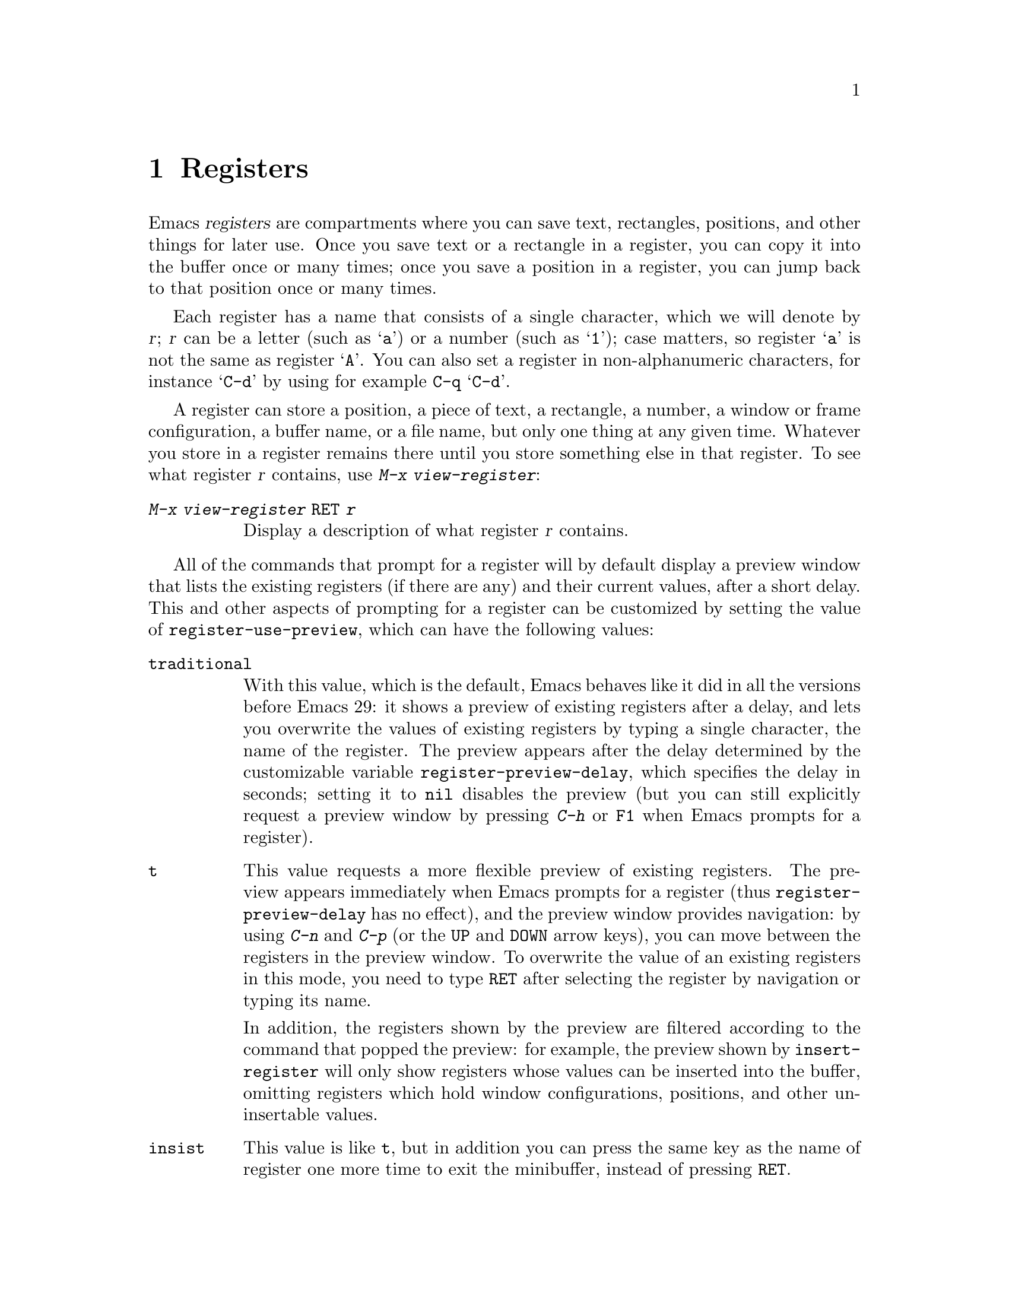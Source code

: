 @c ===========================================================================
@c
@c This file was generated with po4a. Translate the source file.
@c
@c ===========================================================================

@c This is part of the Emacs manual.
@c Copyright (C) 1985--1987, 1993--1995, 1997, 2001--2024 Free Software
@c Foundation, Inc.
@c See file emacs-ja.texi for copying conditions.
@node Registers
@chapter Registers
@cindex registers

  Emacs @dfn{registers} are compartments where you can save text, rectangles,
positions, and other things for later use.  Once you save text or a
rectangle in a register, you can copy it into the buffer once or many times;
once you save a position in a register, you can jump back to that position
once or many times.

  Each register has a name that consists of a single character, which we will
denote by @var{r}; @var{r} can be a letter (such as @samp{a})  or a number
(such as @samp{1}); case matters, so register @samp{a} is not the same as
register @samp{A}.  You can also set a register in non-alphanumeric
characters, for instance @samp{C-d} by using for example @key{C-q}
@samp{C-d}.

@findex view-register
  A register can store a position, a piece of text, a rectangle, a number, a
window or frame configuration, a buffer name, or a file name, but only one
thing at any given time.  Whatever you store in a register remains there
until you store something else in that register.  To see what register
@var{r} contains, use @kbd{M-x view-register}:

@table @kbd
@item M-x view-register @key{RET} @var{r}
Display a description of what register @var{r} contains.
@end table


@cindex preview of registers
@vindex register-use-preview
  All of the commands that prompt for a register will by default display a
preview window that lists the existing registers (if there are any) and
their current values, after a short delay.  This and other aspects of
prompting for a register can be customized by setting the value of
@code{register-use-preview}, which can have the following values:

@table @code
@vindex register-preview-delay
@item traditional
With this value, which is the default, Emacs behaves like it did in all the
versions before Emacs 29: it shows a preview of existing registers after a
delay, and lets you overwrite the values of existing registers by typing a
single character, the name of the register.  The preview appears after the
delay determined by the customizable variable @code{register-preview-delay},
which specifies the delay in seconds; setting it to @code{nil} disables the
preview (but you can still explicitly request a preview window by pressing
@kbd{C-h} or @key{F1} when Emacs prompts for a register).

@item t
This value requests a more flexible preview of existing registers.  The
preview appears immediately when Emacs prompts for a register (thus
@code{register-preview-delay} has no effect), and the preview window
provides navigation: by using @kbd{C-n} and @kbd{C-p} (or the @kbd{@key{UP}}
and @kbd{@key{DOWN}} arrow keys), you can move between the registers in the
preview window.  To overwrite the value of an existing registers in this
mode, you need to type @key{RET} after selecting the register by navigation
or typing its name.

In addition, the registers shown by the preview are filtered according to
the command that popped the preview: for example, the preview shown by
@code{insert-register} will only show registers whose values can be inserted
into the buffer, omitting registers which hold window configurations,
positions, and other un-insertable values.

@item insist
This value is like @code{t}, but in addition you can press the same key as
the name of register one more time to exit the minibuffer, instead of
pressing @key{RET}.

@item nil
This value requests behavior similar to @code{traditional}, but the preview
is shown without delay, and is filtered according to the command.

@item never
This value is like @code{nil}, but it disables the preview.
@end table

  @dfn{Bookmarks} record files and positions in them, so you can return to
those positions when you look at the file again.  Bookmarks are similar in
spirit to registers, so they are also documented in this chapter.

@menu
* Position Registers::       Saving positions in registers.
* Text Registers::           Saving text in registers.
* Rectangle Registers::      Saving rectangles in registers.
* Configuration Registers::  Saving window/frame configurations in 
                               registers.
* Number Registers::         Numbers in registers.
* File and Buffer Registers::  File and buffer names in registers.
* Keyboard Macro Registers::  Keyboard macros in registers.
* Bookmarks::                Bookmarks are like registers, but persistent.
@end menu

@node Position Registers
@section Saving Positions in Registers
@cindex saving position in a register

@table @kbd
@item C-x r @key{SPC} @var{r}
Record the position of point and the current buffer in register @var{r}
(@code{point-to-register}).
@item C-x r j @var{r}
Jump to the position and buffer saved in register @var{r}
(@code{jump-to-register}).
@end table

@kindex C-x r SPC
@findex point-to-register
  Typing @kbd{C-x r @key{SPC}} (@code{point-to-register}), followed by a
character @kbd{@var{r}}, saves both the position of point and the current
buffer in register @var{r}.  The register retains this information until you
store something else in it.

@kindex C-x r j
@findex jump-to-register
  The command @kbd{C-x r j @var{r}} switches to the buffer recorded in
register @var{r}, pushes a mark, and moves point to the recorded position.
(The mark is not pushed if point was already at the recorded position, or in
successive calls to the command.)  The contents of the register are not
changed, so you can jump to the saved position any number of times.

  If you use @kbd{C-x r j} to go to a saved position, but the buffer it was
saved from has been killed, @kbd{C-x r j} tries to create the buffer again
by visiting the same file.  Of course, this works only for buffers that were
visiting files.

@node Text Registers
@section Saving Text in Registers
@cindex saving text in a register

  When you want to insert a copy of the same piece of text several times, it
may be inconvenient to yank it from the kill ring, since each subsequent
kill moves that entry further down the ring.  An alternative is to store the
text in a register and later retrieve it.

@table @kbd
@item C-x r s @var{r}
Copy region into register @var{r} (@code{copy-to-register}).
@item C-x r i @var{r}
Insert text from register @var{r} (@code{insert-register}).
@item M-x append-to-register @key{RET} @var{r}
Append region to text in register @var{r}.

When register @var{r} contains text, you can use @kbd{C-x r +}
(@code{increment-register}) to append to that register.  Note that command
@kbd{C-x r +} behaves differently if @var{r} contains a number.
@xref{Number Registers}.

@item M-x prepend-to-register @key{RET} @var{r}
Prepend region to text in register @var{r}.
@end table

@kindex C-x r s
@findex copy-to-register
  @kbd{C-x r s @var{r}} stores a copy of the text of the region into the
register named @var{r}.  If the mark is inactive, Emacs first reactivates
the mark where it was last set.  The mark is deactivated at the end of this
command.  @xref{Mark}.  @kbd{C-u C-x r s @var{r}}, the same command with a
prefix argument, copies the text into register @var{r} and deletes the text
from the buffer as well; you can think of this as moving the region text
into the register.

@findex append-to-register
@findex prepend-to-register
  @kbd{M-x append-to-register @key{RET} @var{r}} appends the copy of the text
in the region to the text already stored in the register named @var{r}.  If
invoked with a prefix argument, it deletes the region after appending it to
the register.  The command @code{prepend-to-register} is similar, except
that it @emph{prepends} the region text to the text in the register instead
of @emph{appending} it.

@vindex register-separator
  When you are collecting text using @code{append-to-register} and
@code{prepend-to-register}, you may want to separate individual collected
pieces using a separator.  In that case, configure a
@code{register-separator} and store the separator text in to that register.
For example, to get double newlines as text separator during the collection
process, you can use the following setting.

@example
(setq register-separator ?+)
(set-register register-separator "\n\n")
@end example

@kindex C-x r i
@findex insert-register
  @kbd{C-x r i @var{r}} inserts in the buffer the text from register @var{r}.
Normally it leaves point after the text and sets the mark before, without
activating it.  With a prefix argument, it instead puts point before the
text and the mark after.

@node Rectangle Registers
@section Saving Rectangles in Registers
@cindex saving rectangle in a register

  A register can contain a rectangle instead of linear text.
@xref{Rectangles}, for basic information on how to specify a rectangle in
the buffer.

@table @kbd
@findex copy-rectangle-to-register
@kindex C-x r r
@item C-x r r @var{r}
Copy the region-rectangle into register @var{r}
(@code{copy-rectangle-to-register}).  With prefix argument, delete it as
well.
@item C-x r i @var{r}
Insert the rectangle stored in register @var{r} (if it contains a rectangle)
(@code{insert-register}).
@end table

  The @kbd{C-x r i @var{r}} (@code{insert-register}) command, previously
documented in @ref{Text Registers}, inserts a rectangle rather than a text
string, if the register contains a rectangle.

@node Configuration Registers
@section Saving Window and Frame Configurations in Registers
@cindex saving window configuration in a register
@cindex saving frame configuration in a register
@cindex frameset, saving in a register

@findex window-configuration-to-register
@findex frameset-to-register
@kindex C-x r w
@kindex C-x r f
  You can save the window configuration of the selected frame in a register,
or even the configuration of all windows in all frames, and restore the
configuration later.  @xref{Window Convenience}, for information about
window configurations.

@table @kbd
@item C-x r w @var{r}
Save the state of the selected frame's windows in register @var{r}
(@code{window-configuration-to-register}).
@cindex frameset
@item C-x r f @var{r}
Save the state of all frames, including all their windows (a.k.a.@:
@dfn{frameset}), in register @var{r} (@code{frameset-to-register}).
@end table

  Use @kbd{C-x r j @var{r}} to restore a window or frame configuration.  This
is the same command used to restore a cursor position.  When you restore a
frame configuration, any existing frames not included in the configuration
become invisible.  If you wish to delete these frames instead, use @kbd{C-u
C-x r j @var{r}}.

@node Number Registers
@section Keeping Numbers in Registers
@cindex saving number in a register

  There are commands to store a number in a register, to insert the number in
the buffer in decimal, and to increment it.  These commands can be useful in
keyboard macros (@pxref{Keyboard Macros}).

@table @kbd
@item C-u @var{number} C-x r n @var{r}
@kindex C-x r n
@findex number-to-register
Store @var{number} into register @var{r} (@code{number-to-register}).
@item C-u @var{number} C-x r + @var{r}
@kindex C-x r +
@findex increment-register
If @var{r} contains a number, increment the number in that register by
@var{number}.  Note that command @kbd{C-x r +} (@code{increment-register})
behaves differently if @var{r} contains text.  @xref{Text Registers}.
@item C-x r i @var{r}
Insert the number from register @var{r} into the buffer.
@end table

  @kbd{C-x r i} is the same command used to insert any other sort of register
contents into the buffer.  @kbd{C-x r +} with no numeric argument increments
the register value by 1; @kbd{C-x r n} with no numeric argument stores zero
in the register.

@node File and Buffer Registers
@section Keeping File and Buffer Names in Registers
@cindex saving file name in a register
@cindex saving buffer name in a register

  If you visit certain file names frequently, you can visit them more
conveniently if you put their names in registers.  Here's the Lisp code used
to put a file @var{name} into register @var{r}:

@smallexample
(set-register @var{r} '(file . @var{name}))
@end smallexample

@need 3000
@noindent
For example,

@smallexample
(set-register ?z '(file . "/gd/gnu/emacs/19.0/src/ChangeLog"))
@end smallexample

@noindent
puts the file name shown in register @samp{z}.

  To visit the file whose name is in register @var{r}, type @kbd{C-x r j
@var{r}}.  (This is the same command used to jump to a position or restore a
frame configuration.)

  Similarly, if there are certain buffers you visit frequently, you can put
their names in registers.  For instance, if you visit the @samp{*Messages*}
buffer often, you can use the following snippet to put that buffer into the
@samp{m} register:

@smallexample
(set-register ?m '(buffer . "*Messages*"))
@end smallexample

  To switch to the buffer whose name is in register @var{r}, type @kbd{C-x r j
@var{r}}.

@node Keyboard Macro Registers
@section Keyboard Macro Registers
@cindex saving keyboard macro in a register
@cindex keyboard macros, in registers

@kindex C-x C-k x
@findex kmacro-to-register
  If you need to execute a keyboard macro (@pxref{Keyboard Macros})
frequently, it is more convenient to put it in a register or save it
(@pxref{Save Keyboard Macro}).  @kbd{C-x C-k x @var{r}}
(@code{kmacro-to-register}) stores the last keyboard macro in register
@var{r}.

  To execute the keyboard macro in register @var{r}, type @kbd{C-x r j
@var{r}}.  (This is the same command used to jump to a position or restore a
frameset.)

@node Bookmarks
@section Bookmarks
@cindex bookmarks

  @dfn{Bookmarks} are somewhat like registers in that they record positions
you can jump to.  Unlike registers, they have long names, and they persist
automatically from one Emacs session to the next.  The prototypical use of
bookmarks is to record where you were reading in various files.

@table @kbd
@item C-x r m @key{RET}
Set the bookmark for the visited file, at point.

@item C-x r m @var{bookmark} @key{RET}
Set the bookmark named @var{bookmark} at point (@code{bookmark-set}).

@item C-x r M @var{bookmark} @key{RET}
Like @kbd{C-x r m}, but don't overwrite an existing bookmark.

@item C-x r b @var{bookmark} @key{RET}
Jump to the bookmark named @var{bookmark} (@code{bookmark-jump}).

@item C-x r l
List all bookmarks (@code{list-bookmarks}).

@item M-x bookmark-save
Save all the current bookmark values in the default bookmark file.
@end table

@kindex C-x r m
@findex bookmark-set
@kindex C-x r b
@findex bookmark-jump
  To record the current position in the visited file, use the command @kbd{C-x
r m}, which sets a bookmark using the visited file name as the default for
the bookmark name.  If you name each bookmark after the file it points to,
then you can conveniently revisit any of those files with @kbd{C-x r b}
(@code{bookmark-jump}), and move to the position of the bookmark at the same
time.

@vindex bookmark-fringe-mark
  In addition to recording the current position, on graphical displays
@kbd{C-x r m} places a special image on the left fringe (@pxref{Fringes}) of
the screen line corresponding to the recorded position, to indicate that
there's a bookmark there.  This can be controlled by the user option
@code{bookmark-fringe-mark}: customize it to @code{nil} to disable the
fringe mark.  The default value is @code{bookmark-mark}, which is the bitmap
used for this purpose.  When you later use @kbd{C-x r b} to jump back to the
bookmark, the fringe mark will be again shown on the fringe.

@kindex C-x r M
@findex bookmark-set-no-overwrite
  The command @kbd{C-x r M} (@code{bookmark-set-no-overwrite}) works like
@w{@kbd{C-x r m}}, but it signals an error if the specified bookmark already
exists, instead of overwriting it.

@kindex C-x r l
@findex list-bookmarks
  To display a list of all your bookmarks in a separate buffer, type @kbd{C-x
r l} (@code{list-bookmarks}).  If you switch to that buffer, you can use it
to edit your bookmark definitions or annotate the bookmarks.  Type @kbd{C-h
m} in the bookmark buffer for more information about its special editing
commands.

@findex bookmark-save
  When you kill Emacs, Emacs saves your bookmarks, if you have changed any
bookmark values.  You can also save the bookmarks at any time with the
@kbd{M-x bookmark-save} command.  Bookmarks are saved to the file
@file{~/.emacs.d/bookmarks} (for compatibility with older versions of Emacs,
if you have a file named @file{~/.emacs.bmk}, that is used instead).  The
bookmark commands load your default bookmark file automatically.  This
saving and loading is how bookmarks persist from one Emacs session to the
next.

@vindex bookmark-save-flag
  If you set the variable @code{bookmark-save-flag} to 1, each command that
sets a bookmark will also save your bookmarks; this way, you don't lose any
bookmark values even if Emacs crashes.  The value, if a number, says how
many bookmark modifications should go by between saving.  If you set this
variable to @code{nil}, Emacs only saves bookmarks if you explicitly use
@kbd{M-x bookmark-save}.

@vindex bookmark-default-file
  The variable @code{bookmark-default-file} specifies the file in which to
save bookmarks by default.

@vindex bookmark-use-annotations
@cindex bookmark annotations
  If you set the variable @code{bookmark-use-annotations} to @code{t}, setting
a bookmark will query for an annotation.  If a bookmark has an annotation,
it is automatically shown in a separate window when you jump to the
bookmark.

@vindex bookmark-search-size
  Bookmark position values are saved with surrounding context, so that
@code{bookmark-jump} can find the proper position even if the file is
modified slightly.  The variable @code{bookmark-search-size} says how many
characters of context to record on each side of the bookmark's position.
(In buffers that are visiting encrypted files, no context is saved in the
bookmarks file no matter the value of this variable.)

  Here are some additional commands for working with bookmarks:

@table @kbd
@item M-x bookmark-load @key{RET} @var{filename} @key{RET}
@findex bookmark-load
Load a file named @var{filename} that contains a list of bookmark values.
You can use this command, as well as @code{bookmark-write}, to work with
other files of bookmark values in addition to your default bookmark file.

@item M-x bookmark-write @key{RET} @var{filename} @key{RET}
@findex bookmark-write
Save all the current bookmark values in the file @var{filename}.

@item M-x bookmark-delete @key{RET} @var{bookmark} @key{RET}
@findex bookmark-delete
Delete the bookmark named @var{bookmark}.

@item M-x bookmark-insert-location @key{RET} @var{bookmark} @key{RET}
@findex bookmark-insert-location
Insert in the buffer the name of the file that bookmark @var{bookmark}
points to.

@item M-x bookmark-insert @key{RET} @var{bookmark} @key{RET}
@findex bookmark-insert
Insert in the buffer the @emph{contents} of the file that bookmark
@var{bookmark} points to.
@end table
